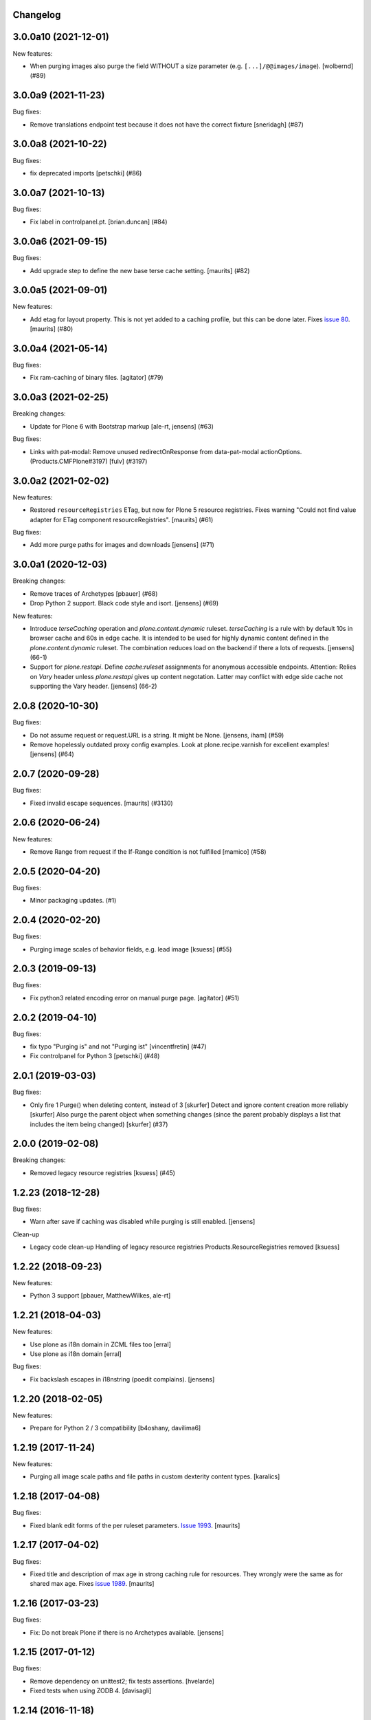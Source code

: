 Changelog
---------

.. You should *NOT* be adding new change log entries to this file.
   You should create a file in the news directory instead.
   For helpful instructions, please see:
   https://github.com/plone/plone.releaser/blob/master/ADD-A-NEWS-ITEM.rst

.. towncrier release notes start

3.0.0a10 (2021-12-01)
---------------------

New features:


- When purging images also purge the field WITHOUT a size parameter (e.g. ``[...]/@@images/image``).
  [wolbernd] (#89)


3.0.0a9 (2021-11-23)
--------------------

Bug fixes:


- Remove translations endpoint test because it does not have the correct fixture
  [sneridagh] (#87)


3.0.0a8 (2021-10-22)
--------------------

Bug fixes:


- fix deprecated imports
  [petschki] (#86)


3.0.0a7 (2021-10-13)
--------------------

Bug fixes:


- Fix label in controlpanel.pt.  [brian.duncan] (#84)


3.0.0a6 (2021-09-15)
--------------------

Bug fixes:


- Add upgrade step to define the new base terse cache setting.
  [maurits] (#82)


3.0.0a5 (2021-09-01)
--------------------

New features:


- Add etag for layout property.
  This is not yet added to a caching profile, but this can be done later.
  Fixes `issue 80 <https://github.com/plone/plone.app.caching/issues/80>`_.
  [maurits] (#80)


3.0.0a4 (2021-05-14)
--------------------

Bug fixes:


- Fix ram-caching of binary files.
  [agitator] (#79)


3.0.0a3 (2021-02-25)
--------------------

Breaking changes:


- Update for Plone 6 with Bootstrap markup
  [ale-rt, jensens] (#63)


Bug fixes:


- Links with pat-modal:  Remove unused redirectOnResponse from data-pat-modal actionOptions.  (Products.CMFPlone#3197)
  [fulv] (#3197)


3.0.0a2 (2021-02-02)
--------------------

New features:


- Restored ``resourceRegistries`` ETag, but now for Plone 5 resource registries.
  Fixes warning "Could not find value adapter for ETag component resourceRegistries".
  [maurits] (#61)


Bug fixes:


- Add more purge paths for images and downloads [jensens] (#71)


3.0.0a1 (2020-12-03)
--------------------

Breaking changes:


- Remove traces of Archetypes
  [pbauer] (#68)
- Drop Python 2 support.
  Black code style and isort.
  [jensens] (#69)


New features:


- Introduce *terseCaching* operation and `plone.content.dynamic` ruleset.
  *terseCaching* is a rule with by default 10s in browser cache and 60s in edge cache.
  It is intended to be used for highly dynamic content defined in the `plone.content.dynamic` ruleset.
  The combination reduces load on the backend if there a lots of requests.
  [jensens] (66-1)
- Support for *plone.restapi*.
  Define `cache:ruleset` assignments for anonymous accessible endpoints.
  Attention: Relies on *Vary* header unless *plone.restapi* gives up content negotation.
  Latter may conflict with edge side cache not supporting the Vary header.
  [jensens] (66-2)


2.0.8 (2020-10-30)
------------------

Bug fixes:


- Do not assume request or request.URL is a string. It might be None. [jensens, iham] (#59)
- Remove hopelessly outdated proxy config examples.
  Look at plone.recipe.varnish for excellent examples!
  [jensens] (#64)


2.0.7 (2020-09-28)
------------------

Bug fixes:


- Fixed invalid escape sequences.
  [maurits] (#3130)


2.0.6 (2020-06-24)
------------------

New features:


- Remove Range from request if the If-Range condition is not fulfilled
  [mamico] (#58)


2.0.5 (2020-04-20)
------------------

Bug fixes:


- Minor packaging updates. (#1)


2.0.4 (2020-02-20)
------------------

Bug fixes:


- Purging image scales of behavior fields, e.g. lead image
  [ksuess] (#55)


2.0.3 (2019-09-13)
------------------

Bug fixes:


- Fix python3 related encoding error on manual purge page.
  [agitator] (#51)


2.0.2 (2019-04-10)
------------------

Bug fixes:


- fix typo "Purging is" and not "Purging ist" [vincentfretin] (#47)
- Fix controlpanel for Python 3
  [petschki] (#48)


2.0.1 (2019-03-03)
------------------

Bug fixes:


- Only fire 1 Purge() when deleting content, instead of 3 [skurfer]
  Detect and ignore content creation more reliably [skurfer]
  Also purge the parent object when something changes (since the parent probably displays a list that includes the item being changed)
  [skurfer] (#37)


2.0.0 (2019-02-08)
------------------

Breaking changes:


- Removed legacy resource registries [ksuess] (#45)


1.2.23 (2018-12-28)
-------------------

Bug fixes:

- Warn after save if caching was disabled while purging is still enabled.
  [jensens]

Clean-up

- Legacy code clean-up
  Handling of legacy resource registries Products.ResourceRegistries removed
  [ksuess]


1.2.22 (2018-09-23)
-------------------

New features:

- Python 3 support
  [pbauer, MatthewWilkes, ale-rt]


1.2.21 (2018-04-03)
-------------------

New features:

- Use plone as i18n domain in ZCML files too
  [erral]

- Use plone as i18n domain
  [erral]

Bug fixes:

- Fix backslash escapes in i18nstring (poedit complains).
  [jensens]


1.2.20 (2018-02-05)
-------------------

New features:

- Prepare for Python 2 / 3 compatibility
  [b4oshany, davilima6]


1.2.19 (2017-11-24)
-------------------

New features:

- Purging all image scale paths and file paths in custom dexterity content types. [karalics]


1.2.18 (2017-04-08)
-------------------

Bug fixes:

- Fixed blank edit forms of the per ruleset parameters.
  `Issue 1993 <https://github.com/plone/Products.CMFPlone/issues/1993>`_.
  [maurits]


1.2.17 (2017-04-02)
-------------------

Bug fixes:

- Fixed title and description of max age in strong caching rule for resources.
  They wrongly were the same as for shared max age.
  Fixes `issue 1989 <https://github.com/plone/Products.CMFPlone/issues/1989>`_.
  [maurits]


1.2.16 (2017-03-23)
-------------------

Bug fixes:

- Fix: Do not break Plone if there is no Archetypes available.
  [jensens]


1.2.15 (2017-01-12)
-------------------

Bug fixes:

- Remove dependency on unittest2; fix tests assertions.
  [hvelarde]

- Fixed tests when using ZODB 4.
  [davisagli]


1.2.14 (2016-11-18)
-------------------

Bug fixes:

- Update code to follow Plone styleguide.
  [gforcada]


1.2.13 (2016-10-05)
-------------------

Bug fixes:

- Code-Style: isort, utf8-headers, zca-decorators, manual cleanup.
  [jensens]


1.2.12 (2016-09-16)
-------------------

Bug fixes:

- Enable unload protection by using pattern class ``pat-formunloadalert`` instead ``enableUnloadProtection``.
  [thet]


1.2.11 (2016-08-17)
-------------------

Fixes:

- Use plone.namedfile for test image.
  [didrix]

- Use zope.interface decorator.
  [gforcada]


1.2.10 (2016-03-29)
-------------------

New:

- Show status after synchronous purge if it is an error status.
  [maurits]


1.2.9 (2016-02-19)
------------------

Fixes:

- Fixed deprecated imports in tests.  [thet]


1.2.8 (2015-11-28)
------------------

Fixes:

- Updated Site Setup link in all control panels.
  Fixes https://github.com/plone/Products.CMFPlone/issues/1255
  [davilima6]


1.2.7 (2015-09-09)
------------------

- fix cache settings modal settings so they do not show content
  inline on save.
  [vangheem]


1.2.6 (2015-07-18)
------------------

- Remove gzip option, silly to be done at this layer.
  [vangheem]

- Change the category of the configlet to 'plone-advanced'
  [sneridagh]


1.2.5 (2015-06-09)
------------------

- correctly create purge paths for root of site, prevent double slashes
  and the empty root of site(no trailing slash) not getting a purge
  path generated
  [vangheem]


1.2.4 (2015-06-05)
------------------

- update first time here warning
  [vangheem]

- make control panel work for both plone 4 and plone 5 with tabs
  [vangheem]


1.2.3 (2015-05-04)
------------------

- Fixed getObjectDefaultView method to strip off leading / and/or @@.
  [alecghica]

- Fix the portalPath used in the controlpanel for manual purging URL's.
  This bug resulted in rarely doing all the purging required.
  [puittenbroek]


1.2.2 (2014-10-23)
------------------

- Remove DL's from portal message templates.
  https://github.com/plone/Products.CMFPlone/issues/153
  [khink]

- Fix ruleset registry test isolation so that is no longer order dependent.
  [jone]


1.2.1 (2014-04-01)
------------------

- Fix tests that fail on the day before the switch to daylight saving time.
  [pbauer]


1.2.0 (2014-02-26)
------------------

- Use the PLONE_APP_CONTENTTYPES_FIXTURE test layer for Plone 5 compatibility.
  [timo]


1.1.7 (unreleased)
------------------

- Make it possible to set a maxage of zero in strong caching. This is
  an edge case since this would ordinarily be handled by moderate caching.
  [smcmahon]

- Add some testing for weak caching operations.
  [smcmahon]

- Fix handling of anon-only flag for cases where maxage is not zero. It
  was effectively ignored. Added operation test for strong caching.
  [smcmahon]


1.1.6 (2013-08-14)
------------------

- Fix double purge of paths for items whose default view is the same as /view
  [eleddy]


1.1.5 (2013-08-13)
------------------

- Register the plone.atobjectfields adapter not only when Products.Archetypes
  but also plone.app.blob is installed.
  [thet]


1.1.4 (2013-06-13)
------------------

- Fixed purge paths for virtual hosting scenarios using virtual path components.
  [dokai]


1.1.3 (2013-03-05)
------------------

- Provide message for newbies to suggest importing
  pre-defined caching rule set.
  [vangheem]



1.1.2 (2012-12-27)
------------------

- Add other feed types to plone.content.feed purge policy
  [vangheem]

- Fix bug where resource registries etag is calculated incorrectly if a registry
  is missing.
  [davisagli]

- Fix bug `12038 <http://dev.plone.org/ticket/12038>`_. If transformIterable
  iterates on the 'result' iterable, it must return a new one.
  [ebrehault]


1.1.1 (2012-08-30)
------------------

- Nothing changed yet.


1.1 (2012-05-25)
~~~~~~~~~~~~~~~~

- Use zope.browserresource instead of zope.app.publisher.
  [hannosch]

- Deprecated methods aliases were replaced on tests.
  [hvelarde]


1.0.4 (unreleased)
------------------

- Fix possible test failures by logging in with the user name.
  Note that user id and user name (login name) can differ.
  [maurits]


1.0.3 (2012-04-15)
------------------

- Fix packaging issue.
  [esteele]


1.0.2 (2012-04-15)
------------------
- Handle caching of resource registries in RAM cache by not storing empty
  bodies in the RAMCache
  [eleddy with major tseaver support]


1.0.1 (2012-01-26)
------------------
- Properly handle a changed configuration from with etags to no etags by
  forcing a page refresh
  [eleddy]

- When not caching with etags, don't sent an etag header to stop caching
  [eleddy]

- When there was an error like Unauthorized, 200 status and empty body would be
  cached in RAMCache instead of not caching anything.
  This is due to a bug with Zope 2.13 publication events :
  response.status is not set when IPubBeforeAbort is notified.
  Fixed by using error_status stored on request by plone.transformchain.
  [gotcha]

- Added 12 translation strings for ruleset's title and description. Corresponding translation
  strings have been added in plone.app.caching-manual.pot in PloneTranslations
  [giacomos]

- Added 6 translation strings for caching profiles' title and description. Corresponding translation
  strings have been added in plone.app.caching-manual.pot in PloneTranslations
  [giacomos]

- Changed wrong i18n domain in the messagefactory. plone.caching -> plone.app.caching.
  [giacomos]

1.0 - 2011-05-12
~~~~~~~~~~~~~~~~

- Use the `userLanguage` ETag component in place of the language ETag component
  in the default configs to allow ETags to be used for anonymous users with
  caching.
  [elro]

- Add the SERVER_URL to the RAM cache key.
  [elro]

- Declare `plone.namedfile.scaling.ImageScale` to be a `plone.stableResource`.
  [elro]

- Add MANIFEST.in.
  [WouterVH]

- Fixed tests failing on Zope 2.13 due to the HTTP status no longer being
  included in the response headers.
  [davisagli]

- Add an ILastModified adapter for FSPageTemplate as the FSObject adapter
  would otherwise take precedence.
  [stefan]


1.0b2 - 2011-02-10
------------------

- Added `News Item` to the list of `purgedContentTypes`, so the image field
  and its scales gets purged.
  [stefan, hannosch]

- Associated `file_view`, `image_view` and `image_view_fullscreen` by default
  with the `plone.content.itemView` ruleset, since none of them is the default
  view of their respective content type, they didn't get the automated
  handling.
  [stefan, hannosch]

- Added purging for plone.app.blob's BlobFields.
  [stefan, hannosch]

- Fix documentation to refer to the correct `resourceRegistries` instead of
  the singular version.
  [stefan, hannosch]

- Use plone.registry ``FieldRefs`` to manage parameter overrides. This
  requires plone.app.registry 1.0b3 and plone.app.registry 1.0b3 or later.
  [optilude]

- Update distribution metadata to current best practice.
  [hannosch]

- Added an etag component to track the existence of a copy/cut cookie
  [newbery]

- Fixed various i18n issues.
  [vincentfretin]


1.0b1 - 2010-08-04
------------------

- Add an option for "anonymous only" caching to the default operations.
  This is a simple way to switch off caching for logged-in users. See
  the README for more details.
  [optilude]

- Add basic plone.namedfile caching rules, if plone.namedfile is installed
  [optilude]

- Implement lookup based on portal type class/interface as well as name,
  and set up defaults for items and folders.
  [optilude]

- template fixes for cmf.pt compatibility
  [pilz]


1.0a1 - 2010-04-24
------------------

- Initial release.
  [optilude, newbery, smcmahon]
